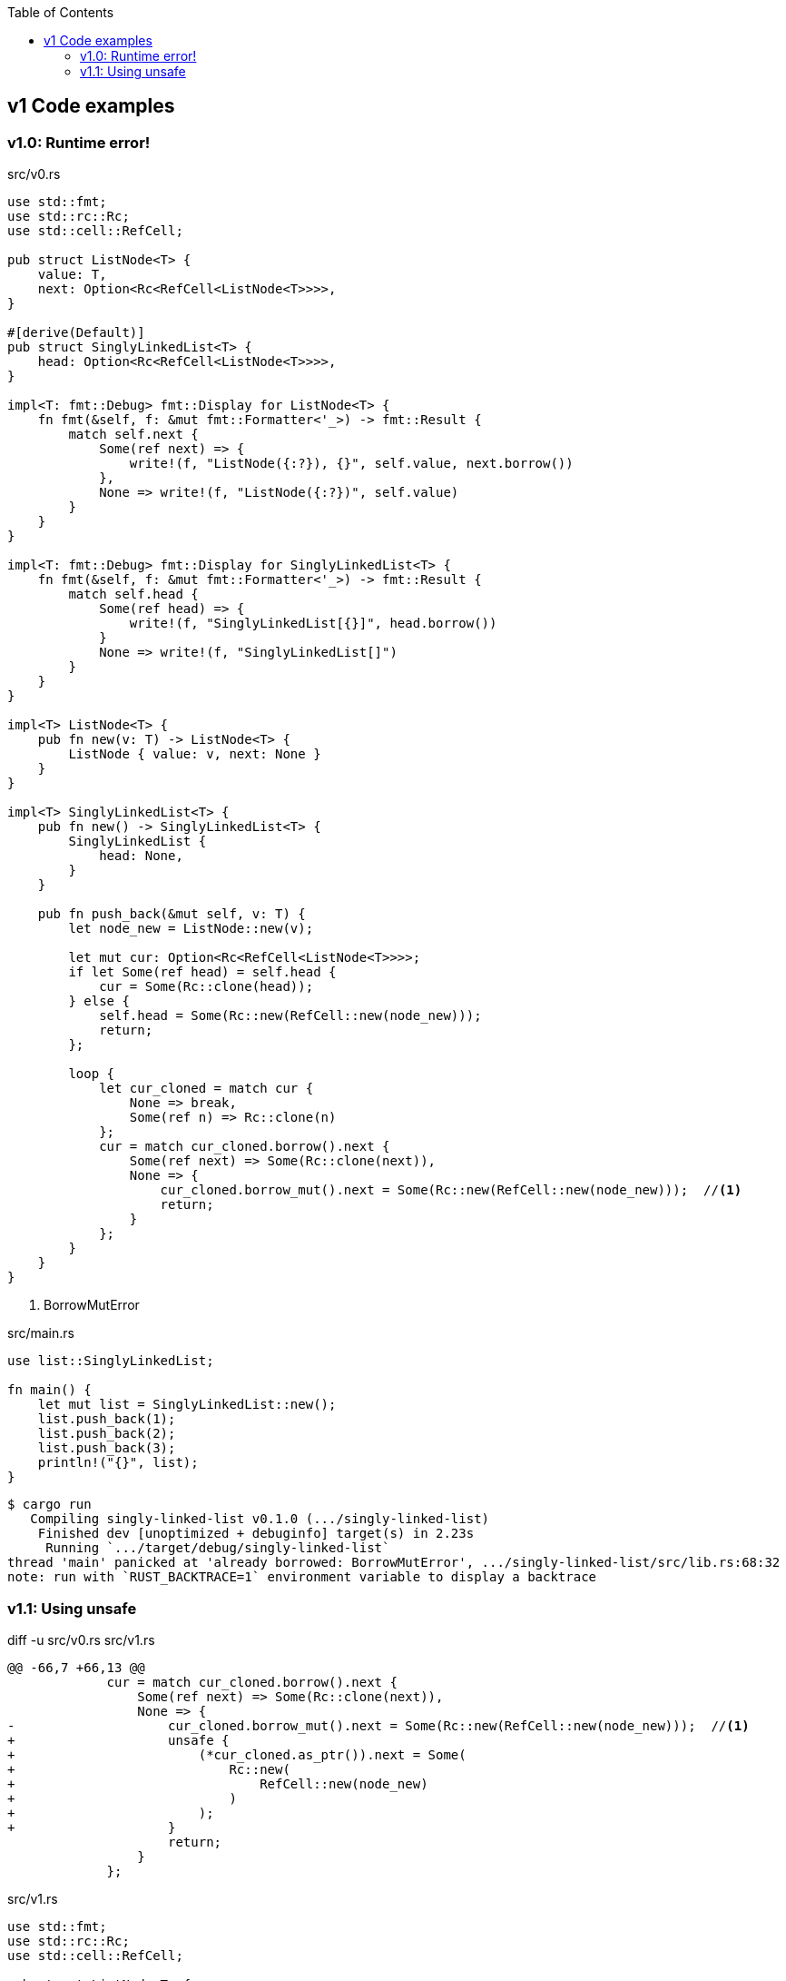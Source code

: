 ifndef::leveloffset[]
:toc: left
:toclevels: 3
endif::[]

== v1 Code examples

[[v1.0]]
=== v1.0: Runtime error!

[source,rust]
.src/v0.rs
----
use std::fmt;
use std::rc::Rc;
use std::cell::RefCell;

pub struct ListNode<T> {
    value: T,
    next: Option<Rc<RefCell<ListNode<T>>>>,
}

#[derive(Default)]
pub struct SinglyLinkedList<T> {
    head: Option<Rc<RefCell<ListNode<T>>>>,
}

impl<T: fmt::Debug> fmt::Display for ListNode<T> {
    fn fmt(&self, f: &mut fmt::Formatter<'_>) -> fmt::Result {
        match self.next {
            Some(ref next) => {
                write!(f, "ListNode({:?}), {}", self.value, next.borrow())
            },
            None => write!(f, "ListNode({:?})", self.value)
        }
    }
}

impl<T: fmt::Debug> fmt::Display for SinglyLinkedList<T> {
    fn fmt(&self, f: &mut fmt::Formatter<'_>) -> fmt::Result {
        match self.head {
            Some(ref head) => {
                write!(f, "SinglyLinkedList[{}]", head.borrow())
            }
            None => write!(f, "SinglyLinkedList[]")
        }
    }
}

impl<T> ListNode<T> {
    pub fn new(v: T) -> ListNode<T> {
        ListNode { value: v, next: None }
    }
}

impl<T> SinglyLinkedList<T> {
    pub fn new() -> SinglyLinkedList<T> {
        SinglyLinkedList {
            head: None,
        }
    }

    pub fn push_back(&mut self, v: T) {
        let node_new = ListNode::new(v);

        let mut cur: Option<Rc<RefCell<ListNode<T>>>>;
        if let Some(ref head) = self.head {
            cur = Some(Rc::clone(head));
        } else {
            self.head = Some(Rc::new(RefCell::new(node_new)));
            return;
        };

        loop {
            let cur_cloned = match cur {
                None => break,
                Some(ref n) => Rc::clone(n)
            };
            cur = match cur_cloned.borrow().next {
                Some(ref next) => Some(Rc::clone(next)),
                None => {
                    cur_cloned.borrow_mut().next = Some(Rc::new(RefCell::new(node_new)));  //<1>
                    return;
                }
            };
        }
    }
}
----
<1> BorrowMutError

[source,rust]
.src/main.rs
----
use list::SinglyLinkedList;

fn main() {
    let mut list = SinglyLinkedList::new();
    list.push_back(1);
    list.push_back(2);
    list.push_back(3);
    println!("{}", list);
}
----

[source,console]
----
$ cargo run
   Compiling singly-linked-list v0.1.0 (.../singly-linked-list)
    Finished dev [unoptimized + debuginfo] target(s) in 2.23s
     Running `.../target/debug/singly-linked-list`
thread 'main' panicked at 'already borrowed: BorrowMutError', .../singly-linked-list/src/lib.rs:68:32
note: run with `RUST_BACKTRACE=1` environment variable to display a backtrace
----

[[v1.1]]
=== v1.1: Using unsafe

[source,diff]
.diff -u src/v0.rs src/v1.rs
----
@@ -66,7 +66,13 @@
             cur = match cur_cloned.borrow().next {
                 Some(ref next) => Some(Rc::clone(next)),
                 None => {
-                    cur_cloned.borrow_mut().next = Some(Rc::new(RefCell::new(node_new)));  //<1>
+                    unsafe {
+                        (*cur_cloned.as_ptr()).next = Some(
+                            Rc::new(
+                                RefCell::new(node_new)
+                            )
+                        );
+                    }
                     return;
                 }
             };
----

[source,rust]
.src/v1.rs
----
use std::fmt;
use std::rc::Rc;
use std::cell::RefCell;

pub struct ListNode<T> {
    value: T,
    next: Option<Rc<RefCell<ListNode<T>>>>,
}

impl<T> ListNode<T> {
    pub fn new(v: T) -> ListNode<T> {
        ListNode { value: v, next: None }
    }
}

impl<T: fmt::Debug> fmt::Display for ListNode<T> {
    fn fmt(&self, f: &mut fmt::Formatter<'_>) -> fmt::Result {
        match self.next {
            Some(ref next) => {
                write!(f, "ListNode({:?}), {}", self.value, next.borrow())
            },
            None => write!(f, "ListNode({:?})", self.value)
        }
    }
}

#[derive(Default)]
pub struct SinglyLinkedList<T> {
    head: Option<Rc<RefCell<ListNode<T>>>>,
}

impl<T> SinglyLinkedList<T> {
    pub fn new() -> SinglyLinkedList<T> {
        SinglyLinkedList {
            head: None,
        }
    }

    pub fn push_back(&mut self, v: T) {
        let node_new = ListNode::new(v);

        let mut cur: Option<Rc<RefCell<ListNode<T>>>>;
        if let Some(ref head) = self.head {
            cur = Some(Rc::clone(head));
        } else {
            self.head = Some(Rc::new(RefCell::new(node_new)));
            return;
        };

        loop {
            let cur_cloned = match cur {
                None => break,
                Some(ref n) => Rc::clone(n)
            };
            cur = match cur_cloned.borrow().next {
                Some(ref next) => Some(Rc::clone(next)),
                None => {
                    unsafe {
                        (*cur_cloned.as_ptr()).next = Some(
                            Rc::new(
                                RefCell::new(node_new)
                            )
                        );
                    }
                    return;
                }
            };
        }
    }
}

impl<T: fmt::Debug> fmt::Display for SinglyLinkedList<T> {
    fn fmt(&self, f: &mut fmt::Formatter<'_>) -> fmt::Result {
        match self.head {
            Some(ref head) => {
                write!(f, "SinglyLinkedList[{}]", head.borrow())
            }
            None => write!(f, "SinglyLinkedList[]")
        }
    }
}
----

[source,rust]
.src/bin/sl_list_v1.rs
----
use list::v1::SinglyLinkedList;

fn main() {
    let mut list: SinglyLinkedList<u8> = Default::default();
    list.push_back(1);
    list.push_back(2);
    list.push_back(3);
    println!("{}", list);
}
----

[source,console]
.Results
----
$ cargo run --bin sl_list_v1
   Compiling singly-linked-list v0.1.0 (.../singly-linked-list)
    Finished dev [unoptimized + debuginfo] target(s) in 2.33s
     Running `.../singly-linked-list`
SinglyLinkedList[ListNode(1), ListNode(2), ListNode(3)]
----
